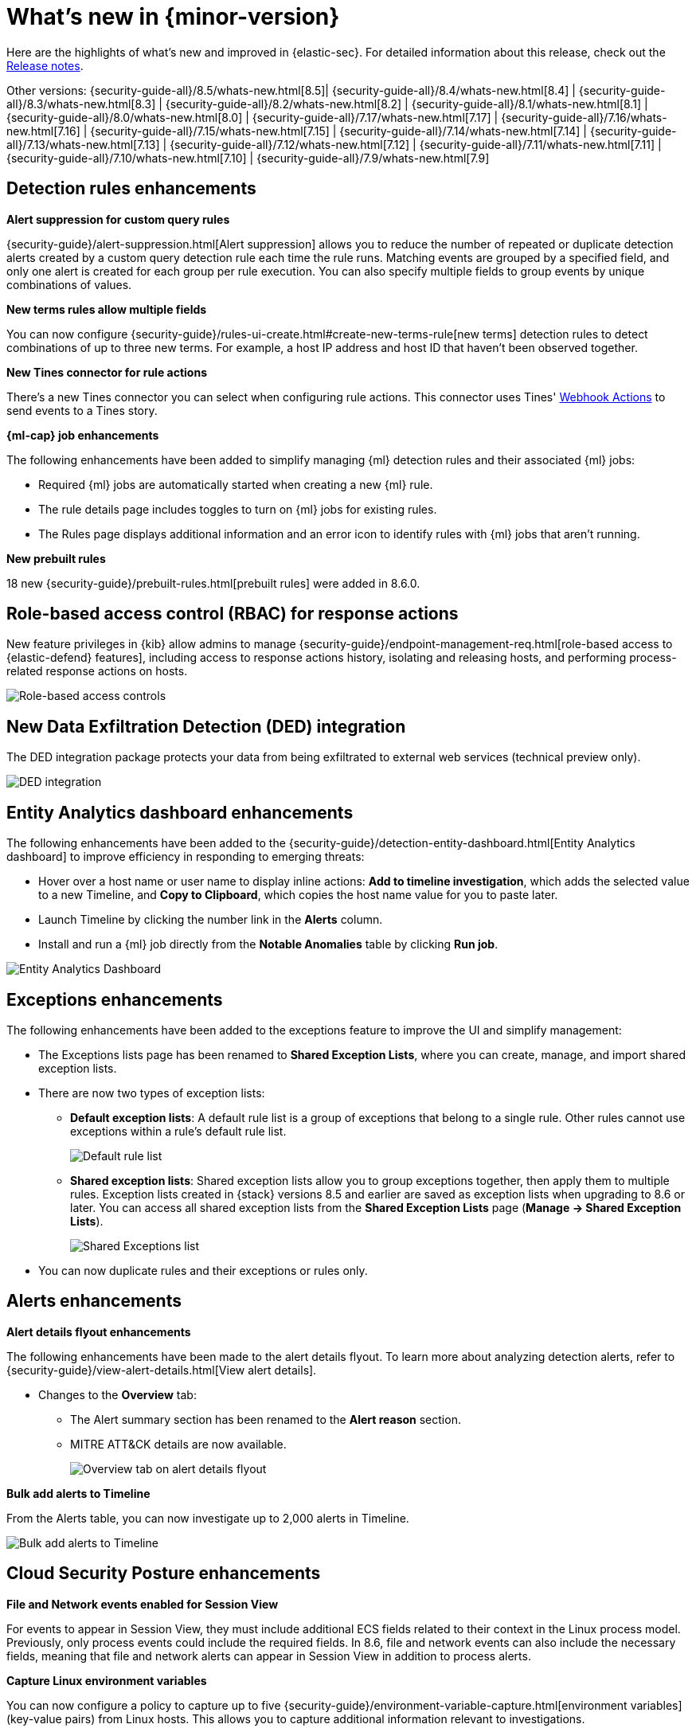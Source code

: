 [[whats-new]]
[chapter]
= What's new in {minor-version}

Here are the highlights of what’s new and improved in {elastic-sec}. For detailed information about this release, check out the <<release-notes, Release notes>>.

Other versions: {security-guide-all}/8.5/whats-new.html[8.5]| {security-guide-all}/8.4/whats-new.html[8.4] | {security-guide-all}/8.3/whats-new.html[8.3] | {security-guide-all}/8.2/whats-new.html[8.2] | {security-guide-all}/8.1/whats-new.html[8.1] | {security-guide-all}/8.0/whats-new.html[8.0] | {security-guide-all}/7.17/whats-new.html[7.17] | {security-guide-all}/7.16/whats-new.html[7.16] | {security-guide-all}/7.15/whats-new.html[7.15] | {security-guide-all}/7.14/whats-new.html[7.14] | {security-guide-all}/7.13/whats-new.html[7.13] | {security-guide-all}/7.12/whats-new.html[7.12] | {security-guide-all}/7.11/whats-new.html[7.11] | {security-guide-all}/7.10/whats-new.html[7.10] |
{security-guide-all}/7.9/whats-new.html[7.9]

// NOTE: The notable-highlights tagged regions are re-used in the Installation and Upgrade Guide. Full URL links are required in tagged regions.
// tag::notable-highlights[]

[float]
== Detection rules enhancements

*Alert suppression for custom query rules*

{security-guide}/alert-suppression.html[Alert suppression] allows you to reduce the number of repeated or duplicate detection alerts created by a custom query detection rule each time the rule runs. Matching events are grouped by a specified field, and only one alert is created for each group per rule execution. You can also specify multiple fields to group events by unique combinations of values. 

*New terms rules allow multiple fields*

You can now configure {security-guide}/rules-ui-create.html#create-new-terms-rule[new terms] detection rules to detect combinations of up to three new terms. For example, a host IP address and host ID that haven't been observed together. 

*New Tines connector for rule actions* 

There's a new Tines connector you can select when configuring rule actions. This connector uses Tines' https://www.tines.com/docs/actions/types/webhook[Webhook Actions] to send events to a Tines story.

*{ml-cap} job enhancements*

The following enhancements have been added to simplify managing {ml} detection rules and their associated {ml} jobs:

* Required {ml} jobs are automatically started when creating a new {ml} rule.
* The rule details page includes toggles to turn on {ml} jobs for existing rules.
* The Rules page displays additional information and an error icon to identify rules with {ml} jobs that aren't running.

*New prebuilt rules*

18 new {security-guide}/prebuilt-rules.html[prebuilt rules] were added in 8.6.0.

[float]
== Role-based access control (RBAC) for response actions

New feature privileges in {kib} allow admins to manage {security-guide}/endpoint-management-req.html[role-based access to {elastic-defend} features], including access to response actions history, isolating and releasing hosts, and performing process-related response actions on hosts. 

[role="screenshot"]
image::whats-new/images/8.6/rbac.png[Role-based access controls]

[float]
== New Data Exfiltration Detection (DED) integration

The DED integration package protects your data from being exfiltrated to external web services (technical preview only).

[role="screenshot"]
image::whats-new/images/8.6/DED-integration.png[DED integration]

[float]
== Entity Analytics dashboard enhancements

The following enhancements have been added to the {security-guide}/detection-entity-dashboard.html[Entity Analytics dashboard] to improve efficiency in responding to emerging threats: 

* Hover over a host name or user name to display inline actions: *Add to timeline investigation*, which adds the selected value to a new Timeline, and *Copy to Clipboard*, which copies the host name value for you to paste later.
* Launch Timeline by clicking the number link in the *Alerts* column. 
* Install and run a {ml} job directly from the *Notable Anomalies* table  by clicking *Run job*. 

[role="screenshot"]
image::whats-new/images/8.6/entity-dashboard.png[Entity Analytics Dashboard]

[float]
== Exceptions enhancements

The following enhancements have been added to the exceptions feature to improve the UI and simplify management: 

* The Exceptions lists page has been renamed to *Shared Exception Lists*, where you can create, manage, and import shared exception lists.
* There are now two types of exception lists:
** *Default exception lists*: A default rule list is a group of exceptions that belong to a single rule. Other rules cannot use exceptions within a rule’s default rule list.
+
[role="screenshot"]
image::whats-new/images/8.6/default-rule-list.png[Default rule list]
+
** *Shared exception lists*: Shared exception lists allow you to group exceptions together, then apply them to multiple rules. Exception lists created in {stack} versions 8.5 and earlier are saved as exception lists when upgrading to 8.6 or later. You can access all shared exception lists from the *Shared Exception Lists* page (*Manage -> Shared Exception Lists*).
+
[role="screenshot"]
image::whats-new/images/8.6/rule-exceptions-page.png[Shared Exceptions list]
* You can now duplicate rules and their exceptions or rules only.

[float]
== Alerts enhancements

*Alert details flyout enhancements* 

The following enhancements have been made to the alert details flyout. To learn more about analyzing detection alerts, refer to {security-guide}/view-alert-details.html[View alert details].

* Changes to the *Overview* tab:
** The Alert summary section has been renamed to the *Alert reason* section.
** MITRE ATT&CK details are now available. 
+
[role="screenshot"]
image::whats-new/images/8.6/alert-flyout.png[Overview tab on alert details flyout]

*Bulk add alerts to Timeline*

From the Alerts table, you can now investigate up to 2,000 alerts in Timeline. 

[role="screenshot"]
image::whats-new/images/8.6/add-alerts.png[Bulk add alerts to Timeline]


[float]
== Cloud Security Posture enhancements 

*File and Network events enabled for Session View*

For events to appear in Session View, they must include additional ECS fields related to their context in the Linux process model. Previously, only process events could include the required fields. In 8.6, file and network events can also include the necessary fields, meaning that file and network alerts can appear in Session View in addition to process alerts.

*Capture Linux environment variables*

You can now configure a policy to capture up to five {security-guide}/environment-variable-capture.html[environment variables] (key-value pairs) from Linux hosts. This allows you to capture additional information relevant to investigations. 

*Enhanced Cloud Posture dashboard* 

The Cloud Posture dashboard has an improved user interface, including more ways to directly access the Findings page.

[role="screenshot"]
image::whats-new/images/8.6/cloud-dashboard.png[Cloud Posture dashboard]

[float]
== Threat intelligence enhancements

*Updated Threat intelligence UI*

A *View indicators* button has been added to the Threat Intelligence card on the Overview dashboard. Click this button to go directly to the Indicators page, where you can view more details about ingested indicators.

[role="screenshot"]
image::whats-new/images/8.6/TI-card.png[Threat Intelligence card]

*Add cases to indicators*

Adding indicators to cases allows you to escalate threats to other teams and workflows using Security cases. You can add indicators to cases from the Indicators table or the Indicators details flyout.

*Indicators page enhancements*

The following enhancements have been added to the Indicators page. To learn more about analyzing indicators, refer to {security-guide}/indicators-of-compromise.html[Indicators of compromise].

* A status message added beneath the KQL search bar reflects when the Indicators page was last updated. 
* You can now view the Indicators page in full-screen mode. 
* A *Copy to Clipboard* action has been added to the Indicators table. 
* The Trend chart now shows accumulative values in the legend.

[role="screenshot"]
image::whats-new/images/8.6/trend-chart.png[Indicators table]

// end::notable-highlights[]
